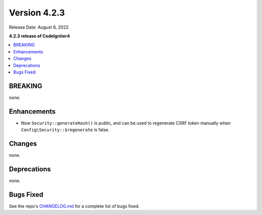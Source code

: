 Version 4.2.3
#############

Release Date: August 6, 2022

**4.2.3 release of CodeIgniter4**

.. contents::
    :local:
    :depth: 2

BREAKING
********

none.

Enhancements
************

- Now ``Security::generateHash()`` is public, and can be used to regenerate CSRF token manually when ``Config\Security::$regenerate`` is false.

Changes
*******

none.

Deprecations
************

none.

Bugs Fixed
**********

See the repo's `CHANGELOG.md <https://github.com/codeigniter4/CodeIgniter4/blob/develop/CHANGELOG.md>`_ for a complete list of bugs fixed.
